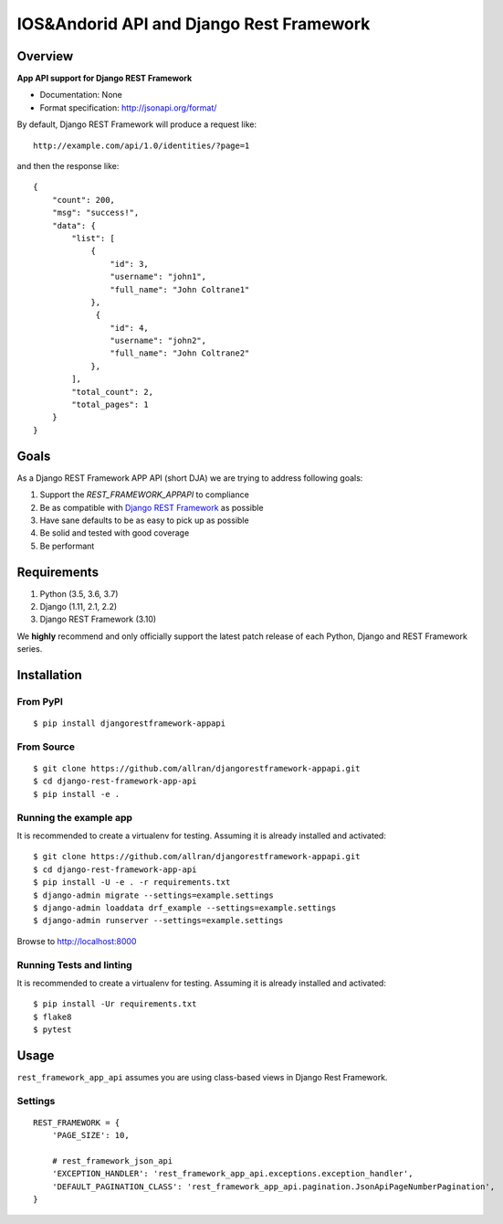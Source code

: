 ==================================
IOS&Andorid API and Django Rest Framework
==================================

--------
Overview
--------

**App API support for Django REST Framework**

* Documentation: None
* Format specification: http://jsonapi.org/format/


By default, Django REST Framework will produce a request like::

    http://example.com/api/1.0/identities/?page=1

and then the response like::

    {
        "count": 200,
        "msg": "success!",
        "data": {
            "list": [
                {
                    "id": 3,
                    "username": "john1",
                    "full_name": "John Coltrane1"
                },
                 {
                    "id": 4,
                    "username": "john2",
                    "full_name": "John Coltrane2"
                },
            ],
            "total_count": 2,
            "total_pages": 1
        }
    }


-----
Goals
-----

As a Django REST Framework APP API (short DJA) we are trying to address following goals:

1. Support the `REST_FRAMEWORK_APPAPI` to compliance

2. Be as compatible with `Django REST Framework`_ as possible

3. Have sane defaults to be as easy to pick up as possible

4. Be solid and tested with good coverage

5. Be performant

.. _JSON API: http://jsonapi.org
.. _Django REST Framework: https://www.django-rest-framework.org/

------------
Requirements
------------

1. Python (3.5, 3.6, 3.7)
2. Django (1.11, 2.1, 2.2)
3. Django REST Framework (3.10)

We **highly** recommend and only officially support the latest patch release of each Python, Django and REST Framework series.

------------
Installation
------------

From PyPI
^^^^^^^^^

::

    $ pip install djangorestframework-appapi

From Source
^^^^^^^^^^^

::

    $ git clone https://github.com/allran/djangorestframework-appapi.git
    $ cd django-rest-framework-app-api
    $ pip install -e .


Running the example app
^^^^^^^^^^^^^^^^^^^^^^^

It is recommended to create a virtualenv for testing. Assuming it is already
installed and activated:

::

    $ git clone https://github.com/allran/djangorestframework-appapi.git
    $ cd django-rest-framework-app-api
    $ pip install -U -e . -r requirements.txt
    $ django-admin migrate --settings=example.settings
    $ django-admin loaddata drf_example --settings=example.settings
    $ django-admin runserver --settings=example.settings

Browse to http://localhost:8000


Running Tests and linting
^^^^^^^^^^^^^^^^^^^^^^^^^

It is recommended to create a virtualenv for testing. Assuming it is already
installed and activated:

::

    $ pip install -Ur requirements.txt
    $ flake8
    $ pytest

-----
Usage
-----


``rest_framework_app_api`` assumes you are using class-based views in Django
Rest Framework.


Settings
^^^^^^^^

::

    REST_FRAMEWORK = {
        'PAGE_SIZE': 10,

        # rest_framework_json_api
        'EXCEPTION_HANDLER': 'rest_framework_app_api.exceptions.exception_handler',
        'DEFAULT_PAGINATION_CLASS': 'rest_framework_app_api.pagination.JsonApiPageNumberPagination',
    }



